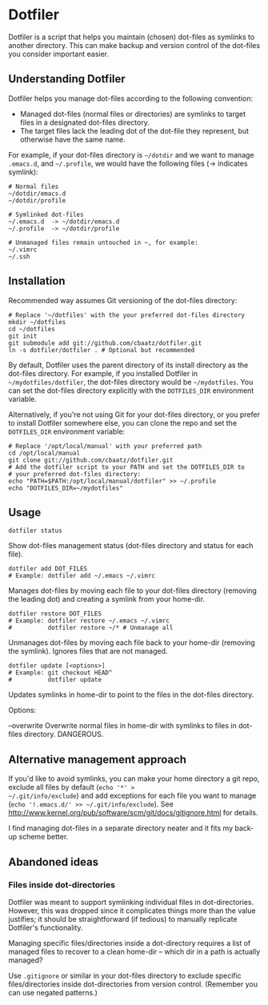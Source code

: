 * Dotfiler

Dotfiler is a script that helps you maintain (chosen) dot-files as
symlinks to another directory. This can make backup and version
control of the dot-files you consider important easier.

** Understanding Dotfiler

Dotfiler helps you manage dot-files according to the following
convention:

- Managed dot-files (normal files or directories) are symlinks to
  target files in a designated dot-files directory.
- The target files lack the leading dot of the dot-file they
  represent, but otherwise have the same name.

For example, if your dot-files directory is =~/dotdir= and we want to
manage =.emacs.d=, and =~/.profile=, we would have the following files
(-> indicates symlink):

#+BEGIN_EXAMPLE
# Normal files
~/dotdir/emacs.d
~/dotdir/profile

# Symlinked dot-files
~/.emacs.d  -> ~/dotdir/emacs.d
~/.profile  -> ~/dotdir/profile

# Unmanaged files remain untouched in ~, for example:
~/.vimrc
~/.ssh
#+END_EXAMPLE

** Installation

Recommended way assumes Git versioning of the dot-files directory:

: # Replace '~/dotfiles' with the your preferred dot-files directory
: mkdir ~/dotfiles
: cd ~/dotfiles
: git init
: git submodule add git://github.com/cbaatz/dotfiler.git
: ln -s dotfiler/dotfiler . # Optional but recommended

By default, Dotfiler uses the parent directory of its install
directory as the dot-files directory. For example, if you installed
Dotfiler in =~/mydotfiles/dotfiler=, the dot-files directory would be
=~/mydotfiles=. You can set the dot-files directory explicitly with
the =DOTFILES_DIR= environment variable.

Alternatively, if you're not using Git for your dot-files directory,
or you prefer to install Dotfiler somewhere else, you can clone the
repo and set the =DOTFILES_DIR= environment variable:

: # Replace '/opt/local/manual' with your preferred path
: cd /opt/local/manual
: git clone git://github.com/cbaatz/dotfiler.git
: # Add the dotfiler script to your PATH and set the DOTFILES_DIR to
: # your preferred dot-files directory:
: echo "PATH=$PATH:/opt/local/manual/dotfiler" >> ~/.profile
: echo "DOTFILES_DIR=~/mydotfiles"

** Usage

: dotfiler status

Show dot-files management status (dot-files directory and status for
each file).

: dotfiler add DOT_FILES
: # Example: dotfiler add ~/.emacs ~/.vimrc

Manages dot-files by moving each file to your dot-files directory
(removing the leading dot) and creating a symlink from your home-dir.

: dotfiler restore DOT_FILES
: # Example: dotfiler restore ~/.emacs ~/.vimrc
: #          dotfiler restore ~/* # Unmanage all

Unmanages dot-files by moving each file back to your home-dir (removing
the symlink). Ignores files that are not managed.

: dotfiler update [<options>]
: # Example: git checkout HEAD^
: #          dotfiler update

Updates symlinks in home-dir to point to the files in the dot-files
directory.

Options:

--overwrite Overwrite normal files in home-dir with symlinks to files
            in dot-files directory. DANGEROUS.

** Alternative management approach
If you'd like to avoid symlinks, you can make your home directory a
git repo, exclude all files by default (=echo '*' >
~/.git/info/exclude=) and add exceptions for each file you want to
manage (=echo '!.emacs.d/' >> ~/.git/info/exclude=). See
[[http://www.kernel.org/pub/software/scm/git/docs/gitignore.html]] for
details.

I find managing dot-files in a separate directory neater and it fits
my back-up scheme better.
** Abandoned ideas
*** Files inside dot-directories
Dotfiler was meant to support symlinking individual files in
dot-directories. However, this was dropped since it complicates things
more than the value justifies; it should be straightforward (if
tedious) to manually replicate Dotfiler's functionality.

Managing specific files/directories inside a dot-directory requires a
list of managed files to recover to a clean home-dir -- which dir in a
path is actually managed?

Use =.gitignore= or similar in your dot-files directory to exclude
specific files/directories inside dot-directories from version
control. (Remember you can use negated patterns.)

